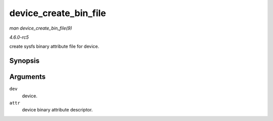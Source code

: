 .. -*- coding: utf-8; mode: rst -*-

.. _API-device-create-bin-file:

======================
device_create_bin_file
======================

*man device_create_bin_file(9)*

*4.6.0-rc5*

create sysfs binary attribute file for device.


Synopsis
========

.. c:function:: int device_create_bin_file( struct device * dev, const struct bin_attribute * attr )

Arguments
=========

``dev``
    device.

``attr``
    device binary attribute descriptor.


.. ------------------------------------------------------------------------------
.. This file was automatically converted from DocBook-XML with the dbxml
.. library (https://github.com/return42/sphkerneldoc). The origin XML comes
.. from the linux kernel, refer to:
..
.. * https://github.com/torvalds/linux/tree/master/Documentation/DocBook
.. ------------------------------------------------------------------------------
